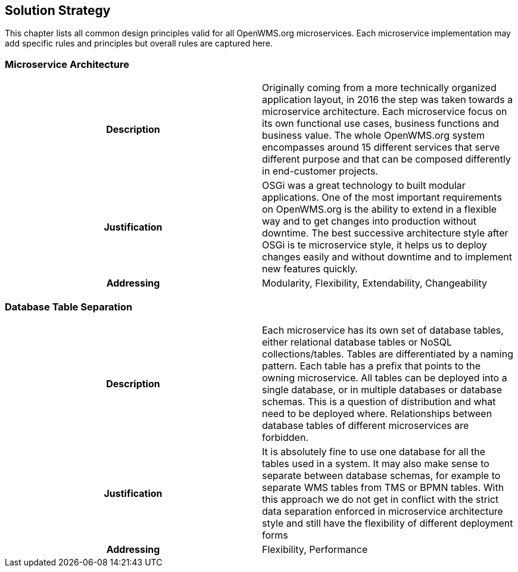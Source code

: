 [[section-solution-strategy]]
== Solution Strategy

This chapter lists all common design principles valid for all OpenWMS.org microservices. Each microservice implementation may add specific
rules and principles but overall rules are captured here.

=== Microservice Architecture
[cols="h,1"]
|===
|Description   |Originally coming from a more technically organized application layout, in 2016 the step was taken towards a microservice
architecture. Each microservice focus on its own functional use cases, business functions and business value. The whole OpenWMS.org system
encompasses around 15 different services that serve different purpose and that can be composed differently in end-customer projects.
|Justification |OSGi was a great technology to built modular applications. One of the most important requirements on OpenWMS.org is the
ability to extend in a flexible way and to get changes into production without downtime. The best successive architecture style after OSGi
is te microservice style, it helps us to deploy changes easily and without downtime and to implement new features quickly.
|Addressing    |Modularity, Flexibility, Extendability, Changeability
|===

=== Database Table Separation
[cols="h,1"]
|===
|Description   |Each microservice has its own set of database tables, either relational database tables or NoSQL collections/tables. Tables
are differentiated by a naming pattern. Each table has a prefix that points to the owning microservice. All tables can be deployed into a
single database, or in multiple databases or database schemas. This is a question of distribution and what need to be deployed where.
Relationships between database tables of different microservices are forbidden.
|Justification |It is absolutely fine to use one database for all the tables used in a system. It may also make sense to separate between
database schemas, for example to separate WMS tables from TMS or BPMN tables. With this approach we do not get in conflict with the strict
data separation enforced in microservice architecture style and still have the flexibility of different deployment forms
|Addressing    |Flexibility, Performance
|===
